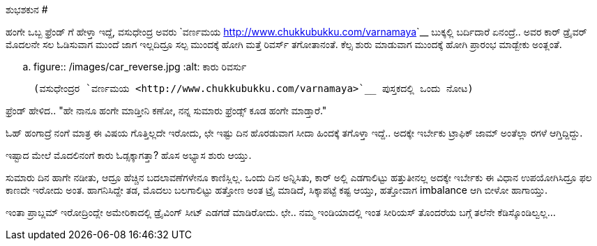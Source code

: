 ಶುಭಶಕುನ
#######

:slug: shubhashakuna
:author: Aravinda VK
:date: 2013-04-23
:tags: kannada,ಶುಭಶಕುನ,ಕಾರು,kannadablog
:summary: ಸುಮಾರು ದಿನ ಹಾಗೇ ನಡೀತು, ಆದ್ರೂ ಹೆಚ್ಚಿನ ಬದಲಾವಣೆಗಳೇನೂ ಕಾಣಿಸ್ಲಿಲ್ಲ. ಒಂದು ದಿನ ಅನ್ನಿಸಿತು

ಹಂಗೇ ಒಬ್ಬ ಫ್ರೆಂಡ್ ಗೆ ಹೇಳ್ತಾ ಇದ್ದೆ, ವಸುಧೇಂದ್ರ ಅವರು `ವರ್ಣಮಯ <http://www.chukkubukku.com/varnamaya>`__ ಬುಕ್ಕಲ್ಲಿ ಬರ್ದಿದಾರೆ ಏನಂದ್ರೆ.. ಅವರ ಕಾರ್ ಡ್ರೈವರ್ ಮೊದಲನೇ ಸಲ ಓಡಿಸುವಾಗ ಮುಂದೆ ಜಾಗ ಇಲ್ಲದಿದ್ರೂ ಸಲ್ಪ ಮುಂದಕ್ಕೆ ಹೋಗಿ ಮತ್ತೆ ರಿವರ್ಸ್ ತಗೋತಾನಂತೆ. ಕೆಲ್ಸ ಶುರು ಮಾಡುವಾಗ ಮುಂದಕ್ಕೆ ಹೋಗಿ ಪ್ರಾರಂಭ ಮಾಡ್ಬೇಕು ಅಂತ್ಲಂತೆ.

.. figure:: /images/car_reverse.jpg
   :alt: ಕಾರು ರಿವರ್ಸು

   (ವಸುಧೇಂದ್ರರ `ವರ್ಣಮಯ <http://www.chukkubukku.com/varnamaya>`__ ಪುಸ್ತಕದಲ್ಲಿ ಒಂದು ನೋಟ)

ಫ್ರೆಂಡ್ ಹೇಳಿದ.. "ಹೇ ನಾನೂ ಹಂಗೇ ಮಾಡ್ತೀನಿ ಕಣೋ, ನನ್ನ ಸುಮಾರು ಫ್ರೆಂಡ್ಸ್ ಕೂಡ ಹಂಗೇ ಮಾಡ್ತಾರೆ."

ಓಹ್ ಹಂಗಾದ್ರೆ ನಂಗೆ ಮಾತ್ರ ಈ ವಿಷಯ ಗೊತ್ತಿಲ್ಲದೇ ಇರೋದು, ಛೇ ಇಷ್ಟು ದಿನ ಹೊರಡುವಾಗ ಸೀದಾ ಹಿಂದಕ್ಕೆ ತಗೊಳ್ತಾ ಇದ್ದೆ.. ಅದಕ್ಕೇ ಇರ್ಬೇಕು ಟ್ರಾಫಿಕ್ ಜಾಮ್ ಅಂತೆಲ್ಲಾ ರಗಳೆ ಆಗ್ತಿದ್ದಿದ್ದು.

ಇಷ್ಟಾದ ಮೇಲೆ ಮೊದಲಿನಂಗೆ ಕಾರು ಓಡ್ಸಕ್ಕಾಗತ್ತಾ? ಹೊಸ ಅಭ್ಯಾಸ ಶುರು ಆಯ್ತು.

ಸುಮಾರು ದಿನ ಹಾಗೇ ನಡೀತು, ಆದ್ರೂ ಹೆಚ್ಚಿನ ಬದಲಾವಣೆಗಳೇನೂ ಕಾಣಿಸ್ಲಿಲ್ಲ. ಒಂದು ದಿನ ಅನ್ನಿಸಿತು, ಕಾರ್ ಅಲ್ಲಿ ಎಡಗಾಲಿಟ್ಟು ಹತ್ತುತೀನಲ್ಲ ಅದಕ್ಕೇ ಇರ್ಬೇಕು ಈ ವಿಧಾನ ಉಪಯೋಗಿಸಿದ್ರೂ ಫಲ ಕಾಣದೇ ಇರೋದು ಅಂತ. ಹಾಗನಿಸಿದ್ದೇ ತಡ, ಮೊದಲು ಬಲಗಾಲಿಟ್ಟು ಹತ್ತೋಣ ಅಂತ ಟ್ರೈ ಮಾಡಿದೆ, ಸಿಕ್ಕಾಪಟ್ಟೆ ಕಷ್ಟ ಆಯ್ತು, ಹತ್ತೋವಾಗ imbalance ಆಗಿ ಬೀಳೋ ಹಾಗಾಯ್ತು.

ಇಂತಾ ಪ್ರಾಬ್ಲಮ್ ಇರೋದ್ರಿಂದ್ಲೇ ಅಮೇರಿಕಾದಲ್ಲಿ ಡ್ರೈವಿಂಗ್ ಸೀಟ್ ಎಡಗಡೆ ಮಾಡಿರೋದು. ಛೇ.. ನಮ್ಮ ಇಂಡಿಯಾದಲ್ಲಿ ಇಂತ ಸೀರಿಯಸ್ ತೊಂದರೆಯ ಬಗ್ಗೆ ತಲೆನೇ ಕೆಡಿಸ್ಕೊಂಡಿಲ್ವಲ್ಲ... 
